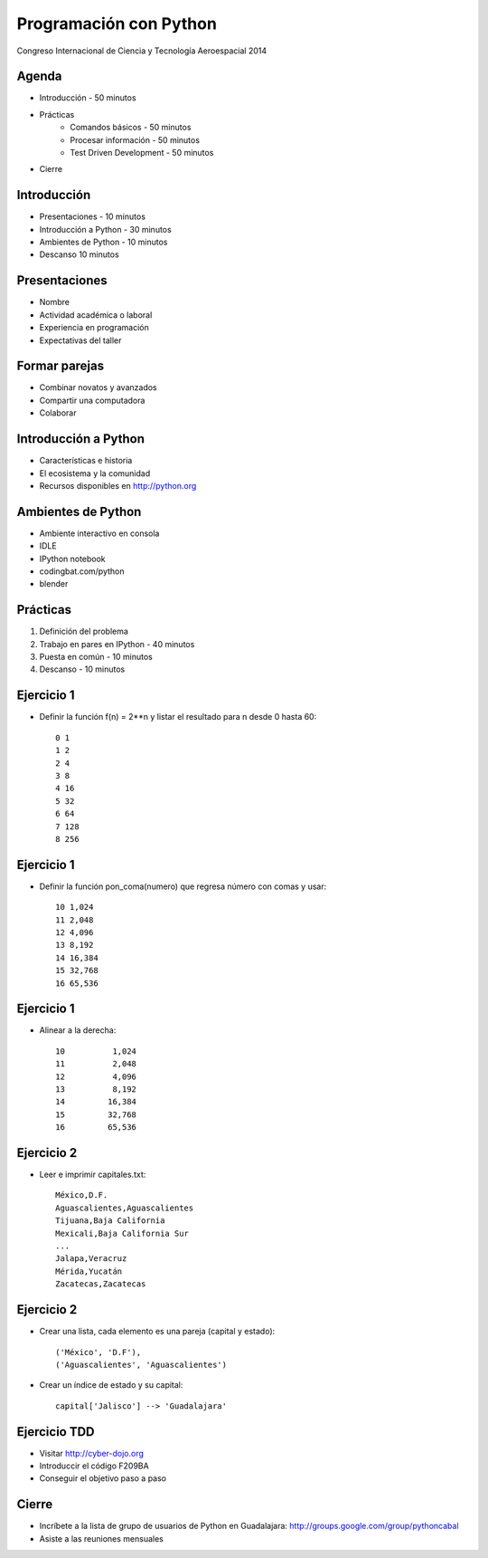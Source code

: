 Programación con Python
=======================

Congreso Internacional de Ciencia y Tecnología Aeroespacial 2014

Agenda
------

- Introducción - 50 minutos
- Prácticas
    - Comandos básicos - 50 minutos  
    - Procesar información - 50 minutos
    - Test Driven Development - 50 minutos
- Cierre

Introducción
------------

- Presentaciones - 10 minutos
- Introducción a Python - 30 minutos
- Ambientes de Python - 10 minutos
- Descanso 10 minutos

Presentaciones
--------------

- Nombre
- Actividad académica o laboral
- Experiencia en programación
- Expectativas del taller

Formar parejas
--------------

- Combinar novatos y avanzados
- Compartir una computadora
- Colaborar

Introducción a Python
---------------------

- Características e historia
- El ecosistema y la comunidad
- Recursos disponibles en http://python.org

Ambientes de Python
------------------------------

- Ambiente interactivo en consola
- IDLE
- IPython notebook
- codingbat.com/python
- blender

Prácticas
----------

#. Definición del  problema
#. Trabajo en pares en IPython - 40 minutos
#. Puesta en común - 10 minutos
#. Descanso - 10 minutos

Ejercicio 1
-----------

- Definir la función f(n) = 2**n y listar
  el resultado para n desde 0 hasta 60::

    0 1
    1 2
    2 4
    3 8
    4 16
    5 32
    6 64
    7 128
    8 256

Ejercicio 1
-----------

- Definir la función pon_coma(numero) que
  regresa número con comas y usar::

    10 1,024
    11 2,048
    12 4,096
    13 8,192
    14 16,384
    15 32,768
    16 65,536

Ejercicio 1
-----------

- Alinear a la derecha::

    10          1,024
    11          2,048
    12          4,096
    13          8,192
    14         16,384
    15         32,768
    16         65,536

Ejercicio 2
-----------

- Leer e imprimir capitales.txt::

    México,D.F.
    Aguascalientes,Aguascalientes
    Tijuana,Baja California
    Mexicali,Baja California Sur
    ...
    Jalapa,Veracruz
    Mérida,Yucatán
    Zacatecas,Zacatecas

Ejercicio 2
-----------

- Crear una lista, cada elemento es una
  pareja (capital y estado)::

    ('México', 'D.F'),
    ('Aguascalientes', 'Aguascalientes')

- Crear un índice de estado y su capital::

    capital['Jalisco'] --> 'Guadalajara'


Ejercicio TDD
-------------

- Visitar http://cyber-dojo.org

- Introduccir el código F209BA

- Conseguir el objetivo paso a paso

Cierre
------

- Incríbete a la lista de grupo de usuarios
  de Python en Guadalajara:
  http://groups.google.com/group/pythoncabal

- Asiste a las reuniones mensuales
